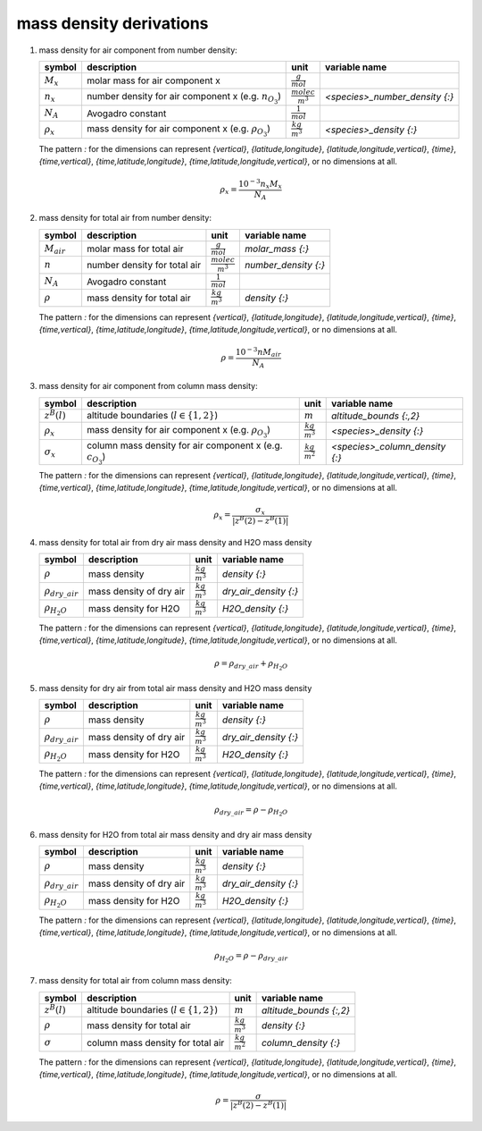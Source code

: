 mass density derivations
========================

#. mass density for air component from number density:

   ================ ================================== ========================= ==============================
   symbol           description                        unit                      variable name
   ================ ================================== ========================= ==============================
   :math:`M_{x}`    molar mass for air component x     :math:`\frac{g}{mol}`
   :math:`n_{x}`    number density for air component x :math:`\frac{molec}{m^3}` `<species>_number_density {:}`
                    (e.g. :math:`n_{O_{3}}`)
   :math:`N_A`      Avogadro constant                  :math:`\frac{1}{mol}`
   :math:`\rho_{x}` mass density for air component x   :math:`\frac{kg}{m^3}`    `<species>_density {:}`
                    (e.g. :math:`\rho_{O_{3}}`)
   ================ ================================== ========================= ==============================

   The pattern `:` for the dimensions can represent `{vertical}`, `{latitude,longitude}`, `{latitude,longitude,vertical}`,
   `{time}`, `{time,vertical}`, `{time,latitude,longitude}`, `{time,latitude,longitude,vertical}`, or no dimensions at all.

   .. math::

      \rho_{x} = \frac{10^{-3}n_{x}M_{x}}{N_{A}}


#. mass density for total air from number density:

   ================ ============================ ========================= ====================
   symbol           description                  unit                      variable name
   ================ ============================ ========================= ====================
   :math:`M_{air}`  molar mass for total air     :math:`\frac{g}{mol}`     `molar_mass {:}`
   :math:`n`        number density for total air :math:`\frac{molec}{m^3}` `number_density {:}`
   :math:`N_A`      Avogadro constant            :math:`\frac{1}{mol}`
   :math:`\rho`     mass density for total air   :math:`\frac{kg}{m^3}`    `density {:}`
   ================ ============================ ========================= ====================

   The pattern `:` for the dimensions can represent `{vertical}`, `{latitude,longitude}`, `{latitude,longitude,vertical}`,
   `{time}`, `{time,vertical}`, `{time,latitude,longitude}`, `{time,latitude,longitude,vertical}`, or no dimensions at all.

   .. math::

      \rho = \frac{10^{-3}n M_{air}}{N_{A}}


#. mass density for air component from column mass density:

   ================== =========================================== ====================== =====================================
   symbol             description                                 unit                   variable name
   ================== =========================================== ====================== =====================================
   :math:`z^{B}(l)`   altitude boundaries (:math:`l \in \{1,2\}`) :math:`m`              `altitude_bounds {:,2}`
   :math:`\rho_{x}`   mass density for air component x            :math:`\frac{kg}{m^3}` `<species>_density {:}`
                      (e.g. :math:`\rho_{O_{3}}`)
   :math:`\sigma_{x}` column mass density for air component x     :math:`\frac{kg}{m^2}` `<species>_column_density {:}`
                      (e.g. :math:`c_{O_{3}}`)
   ================== =========================================== ====================== =====================================

   The pattern `:` for the dimensions can represent `{vertical}`, `{latitude,longitude}`, `{latitude,longitude,vertical}`,
   `{time}`, `{time,vertical}`, `{time,latitude,longitude}`, `{time,latitude,longitude,vertical}`, or no dimensions at all.

   .. math::

     \rho_{x} = \frac{\sigma_{x}}{\lvert z^{B}(2) - z^{B}(1) \rvert}


#. mass density for total air from dry air mass density and H2O mass density

   ======================= ======================= ====================== =====================
   symbol                  description             unit                   variable name
   ======================= ======================= ====================== =====================
   :math:`\rho`            mass density            :math:`\frac{kg}{m^3}` `density {:}`
   :math:`\rho_{dry\_air}` mass density of dry air :math:`\frac{kg}{m^3}` `dry_air_density {:}`
   :math:`\rho_{H_{2}O}`   mass density for H2O    :math:`\frac{kg}{m^3}` `H2O_density {:}`
   ======================= ======================= ====================== =====================

   The pattern `:` for the dimensions can represent `{vertical}`, `{latitude,longitude}`, `{latitude,longitude,vertical}`,
   `{time}`, `{time,vertical}`, `{time,latitude,longitude}`, `{time,latitude,longitude,vertical}`, or no dimensions at all.

   .. math::

     \rho = \rho_{dry\_air} + \rho_{H_{2}O}


#. mass density for dry air from total air mass density and H2O mass density

   ======================= ======================= ====================== =====================
   symbol                  description             unit                   variable name
   ======================= ======================= ====================== =====================
   :math:`\rho`            mass density            :math:`\frac{kg}{m^3}` `density {:}`
   :math:`\rho_{dry\_air}` mass density of dry air :math:`\frac{kg}{m^3}` `dry_air_density {:}`
   :math:`\rho_{H_{2}O}`   mass density for H2O    :math:`\frac{kg}{m^3}` `H2O_density {:}`
   ======================= ======================= ====================== =====================

   The pattern `:` for the dimensions can represent `{vertical}`, `{latitude,longitude}`, `{latitude,longitude,vertical}`,
   `{time}`, `{time,vertical}`, `{time,latitude,longitude}`, `{time,latitude,longitude,vertical}`, or no dimensions at all.

   .. math::

     \rho_{dry\_air} = \rho - \rho_{H_{2}O}


#. mass density for H2O from total air mass density and dry air mass density

   ======================= ======================= ====================== =====================
   symbol                  description               unit                 variable name
   ======================= ======================= ====================== =====================
   :math:`\rho`            mass density            :math:`\frac{kg}{m^3}` `density {:}`
   :math:`\rho_{dry\_air}` mass density of dry air :math:`\frac{kg}{m^3}` `dry_air_density {:}`
   :math:`\rho_{H_{2}O}`   mass density for H2O    :math:`\frac{kg}{m^3}` `H2O_density {:}`
   ======================= ======================= ====================== =====================

   The pattern `:` for the dimensions can represent `{vertical}`, `{latitude,longitude}`, `{latitude,longitude,vertical}`,
   `{time}`, `{time,vertical}`, `{time,latitude,longitude}`, `{time,latitude,longitude,vertical}`, or no dimensions at all.

   .. math::

     \rho_{H_{2}O} = \rho - \rho_{dry\_air}


#. mass density for total air from column mass density:

   ================ =========================================== ====================== =======================
   symbol           description                                 unit                   variable name
   ================ =========================================== ====================== =======================
   :math:`z^{B}(l)` altitude boundaries (:math:`l \in \{1,2\}`) :math:`m`              `altitude_bounds {:,2}`
   :math:`\rho`     mass density for total air                  :math:`\frac{kg}{m^3}` `density {:}`
   :math:`\sigma`   column mass density for total air           :math:`\frac{kg}{m^2}` `column_density {:}`
   ================ =========================================== ====================== =======================

   The pattern `:` for the dimensions can represent `{vertical}`, `{latitude,longitude}`, `{latitude,longitude,vertical}`,
   `{time}`, `{time,vertical}`, `{time,latitude,longitude}`, `{time,latitude,longitude,vertical}`, or no dimensions at all.

   .. math::

     \rho = \frac{\sigma}{\lvert z^{B}(2) - z^{B}(1) \rvert}
